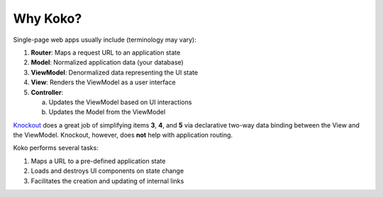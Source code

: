 Why Koko?
=========

Single-page web apps usually include (terminology may vary):

1. **Router**: Maps a request URL to an application state
2. **Model**: Normalized application data (your database)
3. **ViewModel**: Denormalized data representing the UI state
4. **View**: Renders the ViewModel as a user interface
5. **Controller**:

   a) Updates the ViewModel based on UI interactions
   b) Updates the Model from the ViewModel

`Knockout`_ does a great job of simplifying items **3**, **4**, and
**5** via declarative two-way data binding between the View and the
ViewModel. Knockout, however, does **not** help with application routing.

Koko performs several tasks:

1. Maps a URL to a pre-defined application state
2. Loads and destroys UI components on state change
3. Facilitates the creation and updating of internal links

.. _Knockout: http://knockoutjs.com/
.. _Angular UI Router: https://github.com/angular-ui/ui-router
